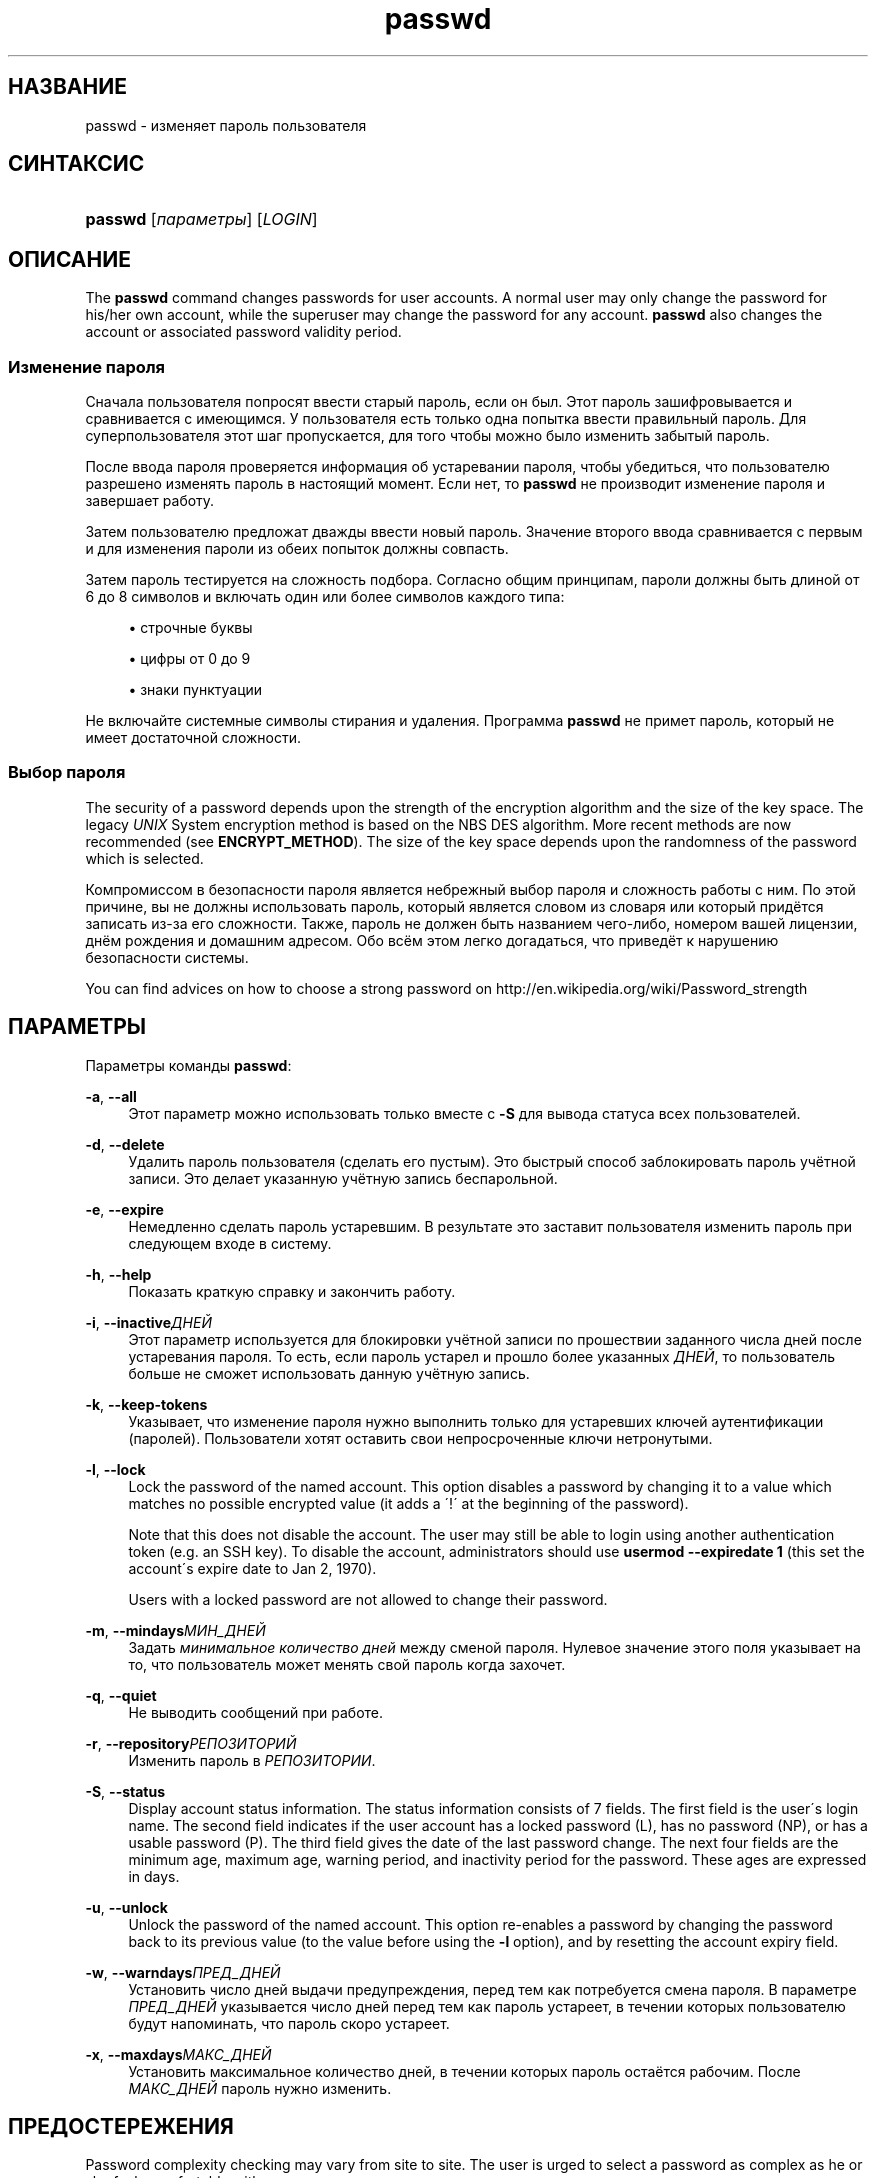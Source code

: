 '\" t
.\"     Title: passwd
.\"    Author: [FIXME: author] [see http://docbook.sf.net/el/author]
.\" Generator: DocBook XSL Stylesheets v1.74.3 <http://docbook.sf.net/>
.\"      Date: 05/10/2009
.\"    Manual: Пользовательские команды
.\"    Source: Пользовательские команды
.\"  Language: Russian
.\"
.TH "passwd" "1" "05/10/2009" "Пользовательские команды" "Пользовательские команды"
.\" -----------------------------------------------------------------
.\" * set default formatting
.\" -----------------------------------------------------------------
.\" disable hyphenation
.nh
.\" disable justification (adjust text to left margin only)
.ad l
.\" -----------------------------------------------------------------
.\" * MAIN CONTENT STARTS HERE *
.\" -----------------------------------------------------------------
.SH "НАЗВАНИЕ"
passwd \- изменяет пароль пользователя
.SH "СИНТАКСИС"
.HP \w'\fBpasswd\fR\ 'u
\fBpasswd\fR [\fIпараметры\fR] [\fILOGIN\fR]
.SH "ОПИСАНИЕ"
.PP
The
\fBpasswd\fR
command changes passwords for user accounts\&. A normal user may only change the password for his/her own account, while the superuser may change the password for any account\&.
\fBpasswd\fR
also changes the account or associated password validity period\&.
.SS "Изменение пароля"
.PP
Сначала пользователя попросят ввести старый пароль, если он был\&. Этот пароль зашифровывается и сравнивается с имеющимся\&. У пользователя есть только одна попытка ввести правильный пароль\&. Для суперпользователя этот шаг пропускается, для того чтобы можно было изменить забытый пароль\&.
.PP
После ввода пароля проверяется информация об устаревании пароля, чтобы убедиться, что пользователю разрешено изменять пароль в настоящий момент\&. Если нет, то
\fBpasswd\fR
не производит изменение пароля и завершает работу\&.
.PP
Затем пользователю предложат дважды ввести новый пароль\&. Значение второго ввода сравнивается с первым и для изменения пароли из обеих попыток должны совпасть\&.
.PP
Затем пароль тестируется на сложность подбора\&. Согласно общим принципам, пароли должны быть длиной от 6 до 8 символов и включать один или более символов каждого типа:
.sp
.RS 4
.ie n \{\
\h'-04'\(bu\h'+03'\c
.\}
.el \{\
.sp -1
.IP \(bu 2.3
.\}
строчные буквы
.RE
.sp
.RS 4
.ie n \{\
\h'-04'\(bu\h'+03'\c
.\}
.el \{\
.sp -1
.IP \(bu 2.3
.\}
цифры от 0 до 9
.RE
.sp
.RS 4
.ie n \{\
\h'-04'\(bu\h'+03'\c
.\}
.el \{\
.sp -1
.IP \(bu 2.3
.\}
знаки пунктуации
.RE
.PP
Не включайте системные символы стирания и удаления\&. Программа
\fBpasswd\fR
не примет пароль, который не имеет достаточной сложности\&.
.SS "Выбор пароля"
.PP
The security of a password depends upon the strength of the encryption algorithm and the size of the key space\&. The legacy
\fIUNIX\fR
System encryption method is based on the NBS DES algorithm\&. More recent methods are now recommended (see
\fBENCRYPT_METHOD\fR)\&. The size of the key space depends upon the randomness of the password which is selected\&.
.PP
Компромиссом в безопасности пароля является небрежный выбор пароля и сложность работы с ним\&. По этой причине, вы не должны использовать пароль, который является словом из словаря или который придётся записать из\-за его сложности\&. Также, пароль не должен быть названием чего\-либо, номером вашей лицензии, днём рождения и домашним адресом\&. Обо всём этом легко догадаться, что приведёт к нарушению безопасности системы\&.
.PP
You can find advices on how to choose a strong password on http://en\&.wikipedia\&.org/wiki/Password_strength
.SH "ПАРАМЕТРЫ"
.PP
Параметры команды
\fBpasswd\fR:
.PP
\fB\-a\fR, \fB\-\-all\fR
.RS 4
Этот параметр можно использовать только вместе с
\fB\-S\fR
для вывода статуса всех пользователей\&.
.RE
.PP
\fB\-d\fR, \fB\-\-delete\fR
.RS 4
Удалить пароль пользователя (сделать его пустым)\&. Это быстрый способ заблокировать пароль учётной записи\&. Это делает указанную учётную запись беспарольной\&.
.RE
.PP
\fB\-e\fR, \fB\-\-expire\fR
.RS 4
Немедленно сделать пароль устаревшим\&. В результате это заставит пользователя изменить пароль при следующем входе в систему\&.
.RE
.PP
\fB\-h\fR, \fB\-\-help\fR
.RS 4
Показать краткую справку и закончить работу\&.
.RE
.PP
\fB\-i\fR, \fB\-\-inactive\fR\fIДНЕЙ\fR
.RS 4
Этот параметр используется для блокировки учётной записи по прошествии заданного числа дней после устаревания пароля\&. То есть, если пароль устарел и прошло более указанных
\fIДНЕЙ\fR, то пользователь больше не сможет использовать данную учётную запись\&.
.RE
.PP
\fB\-k\fR, \fB\-\-keep\-tokens\fR
.RS 4
Указывает, что изменение пароля нужно выполнить только для устаревших ключей аутентификации (паролей)\&. Пользователи хотят оставить свои непросроченные ключи нетронутыми\&.
.RE
.PP
\fB\-l\fR, \fB\-\-lock\fR
.RS 4
Lock the password of the named account\&. This option disables a password by changing it to a value which matches no possible encrypted value (it adds a \(aa!\(aa at the beginning of the password)\&.
.sp
Note that this does not disable the account\&. The user may still be able to login using another authentication token (e\&.g\&. an SSH key)\&. To disable the account, administrators should use
\fBusermod \-\-expiredate 1\fR
(this set the account\'s expire date to Jan 2, 1970)\&.
.sp
Users with a locked password are not allowed to change their password\&.
.RE
.PP
\fB\-m\fR, \fB\-\-mindays\fR\fIМИН_ДНЕЙ\fR
.RS 4
Задать
\fIминимальное количество дней\fR
между сменой пароля\&. Нулевое значение этого поля указывает на то, что пользователь может менять свой пароль когда захочет\&.
.RE
.PP
\fB\-q\fR, \fB\-\-quiet\fR
.RS 4
Не выводить сообщений при работе\&.
.RE
.PP
\fB\-r\fR, \fB\-\-repository\fR\fIРЕПОЗИТОРИЙ\fR
.RS 4
Изменить пароль в
\fIРЕПОЗИТОРИИ\fR\&.
.RE
.PP
\fB\-S\fR, \fB\-\-status\fR
.RS 4
Display account status information\&. The status information consists of 7 fields\&. The first field is the user\'s login name\&. The second field indicates if the user account has a locked password (L), has no password (NP), or has a usable password (P)\&. The third field gives the date of the last password change\&. The next four fields are the minimum age, maximum age, warning period, and inactivity period for the password\&. These ages are expressed in days\&.
.RE
.PP
\fB\-u\fR, \fB\-\-unlock\fR
.RS 4
Unlock the password of the named account\&. This option re\-enables a password by changing the password back to its previous value (to the value before using the
\fB\-l\fR
option), and by resetting the account expiry field\&.
.RE
.PP
\fB\-w\fR, \fB\-\-warndays\fR\fIПРЕД_ДНЕЙ\fR
.RS 4
Установить число дней выдачи предупреждения, перед тем как потребуется смена пароля\&. В параметре
\fIПРЕД_ДНЕЙ\fR
указывается число дней перед тем как пароль устареет, в течении которых пользователю будут напоминать, что пароль скоро устареет\&.
.RE
.PP
\fB\-x\fR, \fB\-\-maxdays\fR\fIМАКС_ДНЕЙ\fR
.RS 4
Установить максимальное количество дней, в течении которых пароль остаётся рабочим\&. После
\fIМАКС_ДНЕЙ\fR
пароль нужно изменить\&.
.RE
.SH "ПРЕДОСТЕРЕЖЕНИЯ"
.PP
Password complexity checking may vary from site to site\&. The user is urged to select a password as complex as he or she feels comfortable with\&.
.PP
Users may not be able to change their password on a system if NIS is enabled and they are not logged into the NIS server\&.
.SH "CONFIGURATION"
.PP
The following configuration variables in
/etc/login\&.defs
change the behavior of this tool:
.PP
\fBENCRYPT_METHOD\fR (string)
.RS 4
This defines the system default encryption algorithm for encrypting passwords (if no algorithm are specified on the command line)\&.
.sp
It can take one of these values:
.sp
.RS 4
.ie n \{\
\h'-04'\(bu\h'+03'\c
.\}
.el \{\
.sp -1
.IP \(bu 2.3
.\}
\fIDES\fR
(default)
.RE
.sp
.RS 4
.ie n \{\
\h'-04'\(bu\h'+03'\c
.\}
.el \{\
.sp -1
.IP \(bu 2.3
.\}
\fIMD5\fR
.RE
.sp
.RS 4
.ie n \{\
\h'-04'\(bu\h'+03'\c
.\}
.el \{\
.sp -1
.IP \(bu 2.3
.\}
\fISHA256\fR
.RE
.sp
.RS 4
.ie n \{\
\h'-04'\(bu\h'+03'\c
.\}
.el \{\
.sp -1
.IP \(bu 2.3
.\}
\fISHA512\fR
.RE
.RS 4
.sp
Note: this parameter overrides the
\fBMD5_CRYPT_ENAB\fR
variable\&.
.RE
.PP
\fBMD5_CRYPT_ENAB\fR (boolean)
.RS 4
Indicate if passwords must be encrypted using the MD5\-based algorithm\&. If set to
\fIyes\fR, new passwords will be encrypted using the MD5\-based algorithm compatible with the one used by recent releases of FreeBSD\&. It supports passwords of unlimited length and longer salt strings\&. Set to
\fIno\fR
if you need to copy encrypted passwords to other systems which don\'t understand the new algorithm\&. Default is
\fIno\fR\&.
.sp
This variable is superceded by the
\fBENCRYPT_METHOD\fR
variable or by any command line option used to configure the encryption algorithm\&.
.sp
This variable is deprecated\&. You should use
\fBENCRYPT_METHOD\fR\&.
.RE
.PP
\fBOBSCURE_CHECKS_ENAB\fR (boolean)
.RS 4
Enable additional checks upon password changes\&.
.RE
.PP
\fBPASS_ALWAYS_WARN\fR (boolean)
.RS 4
Warn about weak passwords (but still allow them) if you are root\&.
.RE
.PP
\fBPASS_CHANGE_TRIES\fR (number)
.RS 4
Maximum number of attempts to change password if rejected (too easy)\&.
.RE
.PP
\fBPASS_MAX_LEN\fR (number), \fBPASS_MIN_LEN\fR (number)
.RS 4
Number of significant characters in the password for crypt()\&.
\fBPASS_MAX_LEN\fR
is 8 by default\&. Don\'t change unless your crypt() is better\&. This is ignored if
\fBMD5_CRYPT_ENAB\fR
set to
\fIyes\fR\&.
.RE
.PP
\fBSHA_CRYPT_MIN_ROUNDS\fR (number), \fBSHA_CRYPT_MAX_ROUNDS\fR (number)
.RS 4
When
\fBENCRYPT_METHOD\fR
is set to
\fISHA256\fR
or
\fISHA512\fR, this defines the number of SHA rounds used by the encryption algorithm by default (when the number of rounds is not specified on the command line)\&.
.sp
With a lot of rounds, it is more difficult to brute forcing the password\&. But note also that more CPU resources will be needed to authenticate users\&.
.sp
If not specified, the libc will choose the default number of rounds (5000)\&.
.sp
The values must be inside the 1000\-999999999 range\&.
.sp
If only one of the
\fBSHA_CRYPT_MIN_ROUNDS\fR
or
\fBSHA_CRYPT_MAX_ROUNDS\fR
values is set, then this value will be used\&.
.sp
If
\fBSHA_CRYPT_MIN_ROUNDS\fR
>
\fBSHA_CRYPT_MAX_ROUNDS\fR, the highest value will be used\&.
.RE
.SH "ФАЙЛЫ"
.PP
/etc/passwd
.RS 4
содержит информацию о пользователях
.RE
.PP
/etc/shadow
.RS 4
содержит защищаемую информацию о пользователях
.RE
.PP
/etc/login\&.defs
.RS 4
содержит конфигурацию подсистемы теневых паролей
.RE
.SH "ВОЗВРАЩАЕМЫЕ ЗНАЧЕНИЯ"
.PP
Программа
\fBpasswd\fR
завершая работу, возвращает следующие значения:
.PP
\fI0\fR
.RS 4
успешное выполнение
.RE
.PP
\fI1\fR
.RS 4
доступ запрещён
.RE
.PP
\fI2\fR
.RS 4
недопустимая комбинация параметров
.RE
.PP
\fI3\fR
.RS 4
неожиданная ошибка при работе, ничего не сделано
.RE
.PP
\fI4\fR
.RS 4
неожиданная ошибка при работе, отсутствует файл
passwd
.RE
.PP
\fI5\fR
.RS 4
файл
passwd
занят другой программой, попробуйте ещё раз
.RE
.PP
\fI6\fR
.RS 4
недопустимое значение параметра
.RE
.SH "СМОТРИТЕ ТАКЖЕ"
.PP

\fBpasswd\fR(5),
\fBshadow\fR(5),
\fBlogin.defs\fR(5),
\fBusermod\fR(8)\&.
